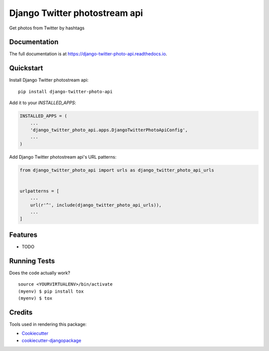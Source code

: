 =============================
Django Twitter photostream api
=============================

.. image:: https://badge.fury.io/py/django-twitter-photo-api.svg
    :target: https://badge.fury.io/py/django-twitter-photo-api

.. image:: https://travis-ci.org/DmytroLitvinov/django-twitter-photo-api.svg?branch=master
    :target: https://travis-ci.org/DmytroLitvinov/django-twitter-photo-api

.. image:: https://codecov.io/gh/DmytroLitvinov/django-twitter-photo-api/branch/master/graph/badge.svg
    :target: https://codecov.io/gh/DmytroLitvinov/django-twitter-photo-api

Get photos from Twitter by hashtags

Documentation
-------------

The full documentation is at https://django-twitter-photo-api.readthedocs.io.

Quickstart
----------

Install Django Twitter photostream api::

    pip install django-twitter-photo-api

Add it to your `INSTALLED_APPS`:

.. code-block:: python

    INSTALLED_APPS = (
        ...
        'django_twitter_photo_api.apps.DjangoTwitterPhotoApiConfig',
        ...
    )

Add Django Twitter photostream api's URL patterns:

.. code-block:: python

    from django_twitter_photo_api import urls as django_twitter_photo_api_urls


    urlpatterns = [
        ...
        url(r'^', include(django_twitter_photo_api_urls)),
        ...
    ]

Features
--------

* TODO

Running Tests
-------------

Does the code actually work?

::

    source <YOURVIRTUALENV>/bin/activate
    (myenv) $ pip install tox
    (myenv) $ tox

Credits
-------

Tools used in rendering this package:

*  Cookiecutter_
*  `cookiecutter-djangopackage`_

.. _Cookiecutter: https://github.com/audreyr/cookiecutter
.. _`cookiecutter-djangopackage`: https://github.com/pydanny/cookiecutter-djangopackage
